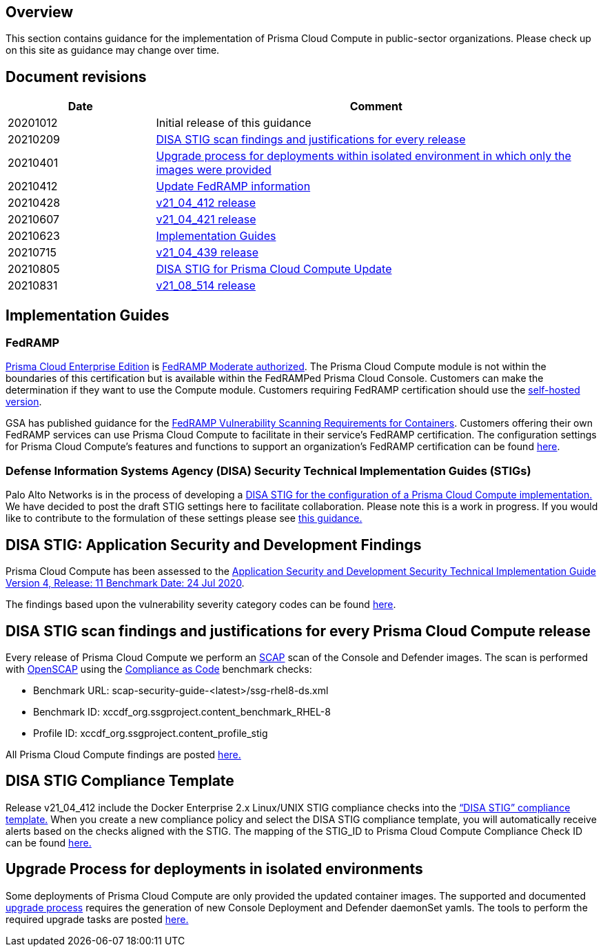 == Overview

This section contains guidance for the implementation of Prisma Cloud Compute in public-sector organizations.
Please check up on this site as guidance may change over time.


== Document revisions

[cols="1,3", options="header"]
|===
|Date
|Comment

|20201012
|Initial release of this guidance

|20210209
|xref:../Release_STIG_Findings/release_stig.adoc[DISA STIG scan findings and justifications for every release]

|20210401
|xref:../isolated_upgrades/isolated_upgrades.adoc[Upgrade process for deployments within isolated environment in which only the images were provided]

|20210412
|xref:../Implementation_Guides/implementations.adoc[Update FedRAMP information]

|20210428
|xref:../Release_STIG_Findings/v21_04_412/scan_results_21_04_412.adoc[v21_04_412 release]

|20210607
|xref:../Release_STIG_Findings/v21_04_421/scan_results_21_04_421.adoc[v21_04_421 release]

|20210623
|xref:../Implementation_Guides/implementations.adoc[Implementation Guides]

|20210715
|xref:../Release_STIG_Findings/v21_04_439/scan_results_21_04_439.adoc[v21_04_439 release]

|20210805
|xref:../Implementation_Guides/implementations.adoc[DISA STIG for Prisma Cloud Compute Update]

|20210831
|xref:../Release_STIG_Findings/v21_08_514/scan_results_21_08_514.adoc[v21_08_514 release]

|===


== Implementation Guides

=== FedRAMP
https://docs.paloaltonetworks.com/prisma/prisma-cloud/20-09/prisma-cloud-compute-edition-admin/welcome/pcee_vs_pcce.html[Prisma Cloud Enterprise Edition] is https://marketplace.fedramp.gov/#!/products?sort=productName&productNameSearch=Palo%20Alto%20Networks[FedRAMP Moderate authorized].
The Prisma Cloud Compute module is not within the boundaries of this certification but is available within the FedRAMPed Prisma Cloud Console.
Customers can make the determination if they want to use the Compute module.
Customers requiring FedRAMP certification should use the https://docs.paloaltonetworks.com/prisma/prisma-cloud/prisma-cloud-admin-compute/welcome/pcee_vs_pcce.html[self-hosted version].

GSA has published guidance for the https://www.fedramp.gov/2021-03-16-Vulnerability-Scanning-doc/[FedRAMP Vulnerability Scanning Requirements for Containers].
Customers offering their own FedRAMP services can use Prisma Cloud Compute to facilitate in their service's FedRAMP certification.
The configuration settings for Prisma Cloud Compute's features and functions to support an organization's FedRAMP certification can be found xref:../Implementation_Guides/fedramp.adoc[here].

=== Defense Information Systems Agency (DISA) Security Technical Implementation Guides (STIGs)
Palo Alto Networks is in the process of developing a xref:../Implementation_Guides/stig.adoc[DISA STIG for the configuration of a Prisma Cloud Compute implementation.]
We have decided to post the draft STIG settings here to facilitate collaboration.
Please note this is a work in progress.
If you would like to contribute to the formulation of these settings please see https://github.com/twistlock/docs[this guidance.]


== DISA STIG: Application Security and Development Findings

Prisma Cloud Compute has been assessed to the https://public.cyber.mil/stigs/downloads/?_dl_facet_stigs=app-security%2Capp-security-dev[Application Security and Development Security Technical Implementation Guide Version 4, Release: 11 Benchmark Date: 24 Jul 2020].

The findings based upon the vulnerability severity category codes can be found xref:../STIG_ASD_v4_r11/ASD_v4_r11_overview.adoc[here].

== DISA STIG scan findings and justifications for every Prisma Cloud Compute release

Every release of Prisma Cloud Compute we perform an https://csrc.nist.gov/projects/security-content-automation-protocol/[SCAP] scan of the Console and Defender images.
The scan is performed with https://www.open-scap.org/[OpenSCAP] using the https://github.com/ComplianceAsCode[Compliance as Code] benchmark checks:

- Benchmark URL: scap-security-guide-<latest>/ssg-rhel8-ds.xml
- Benchmark ID: xccdf_org.ssgproject.content_benchmark_RHEL-8
- Profile ID: xccdf_org.ssgproject.content_profile_stig

All Prisma Cloud Compute findings are posted xref:../Release_STIG_Findings/release_stig.adoc[here.]

== DISA STIG Compliance Template
Release v21_04_412 include the Docker Enterprise 2.x Linux/UNIX STIG compliance checks into the https://docs.prismacloudcompute.com/docs/compute_edition_21_04/compliance/disa_stig_docker_enterprise.html[“DISA STIG” compliance template.]
When you create a new compliance policy and select the DISA STIG compliance template, you will automatically receive alerts based on the checks aligned with the STIG.
The mapping of the STIG_ID to Prisma Cloud Compute Compliance Check ID can be found xref:../Docker_Enterprise_DISA_STIG/docker_stig.adoc[here.]

== Upgrade Process for deployments in isolated environments

Some deployments of Prisma Cloud Compute are only provided the updated container images.
The supported and documented https://docs.twistlock.com/docs/compute_edition/upgrade/upgrade_process_self_hosted.html[upgrade process] requires the generation of new Console Deployment and Defender daemonSet yamls.
The tools to perform the required upgrade tasks are posted xref:../isolated_upgrades/isolated_upgrade.adoc[here.]

